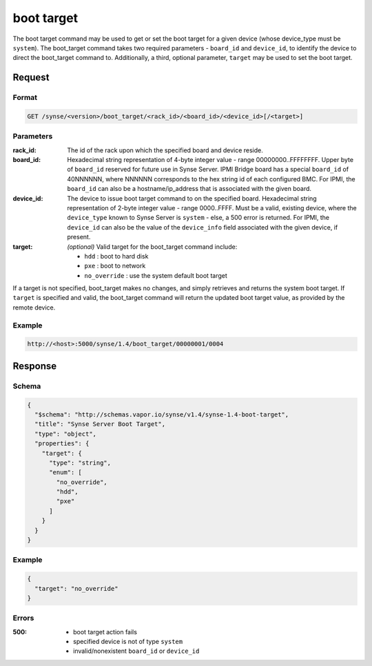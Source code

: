 
.. _synse-server-boot-target-command:

boot target
===========

The boot target command may be used to get or set the boot target for a given device (whose device_type must be
``system``).  The boot_target command takes two required parameters - ``board_id`` and ``device_id``, to identify
the device to direct the boot_target command to.  Additionally, a third, optional parameter, ``target`` may be used
to set the boot target.

Request
-------

Format
^^^^^^
.. code-block:: none

   GET /synse/<version>/boot_target/<rack_id>/<board_id>/<device_id>[/<target>]

Parameters
^^^^^^^^^^

:rack_id:
    The id of the rack upon which the specified board and device reside.

:board_id:
    Hexadecimal string representation of 4-byte integer value - range 00000000..FFFFFFFF.  Upper byte of
    ``board_id`` reserved for future use in Synse Server.  IPMI Bridge board has a special ``board_id`` of 40NNNNNN, where
    NNNNNN corresponds to the hex string id of each configured BMC. For IPMI, the ``board_id`` can also be
    a hostname/ip_address that is associated with the given board.

:device_id:
    The device to issue boot target command to on the specified board.  Hexadecimal string representation of
    2-byte integer value - range 0000..FFFF.  Must be a valid, existing device, where the ``device_type`` known to
    Synse Server is ``system`` - else, a 500 error is returned. For IPMI, the ``device_id`` can also be the
    value of the ``device_info`` field associated with the given device, if present.

:target:
    *(optional)* Valid target for the boot_target command include:

    - ``hdd`` : boot to hard disk
    - ``pxe`` : boot to network
    - ``no_override`` : use the system default boot target


If a target is not specified, boot_target makes no changes, and simply retrieves and returns the system boot target.
If ``target`` is specified and valid, the boot_target command will return the updated boot target value, as provided
by the remote device.

Example
^^^^^^^
.. code-block:: none

    http://<host>:5000/synse/1.4/boot_target/00000001/0004


Response
--------

Schema
^^^^^^

.. code-block:: json

    {
      "$schema": "http://schemas.vapor.io/synse/v1.4/synse-1.4-boot-target",
      "title": "Synse Server Boot Target",
      "type": "object",
      "properties": {
        "target": {
          "type": "string",
          "enum": [
            "no_override",
            "hdd",
            "pxe"
          ]
        }
      }
    }

Example
^^^^^^^

.. code-block:: json

    {
      "target": "no_override"
    }

Errors
^^^^^^

:500:
    - boot target action fails
    - specified device is not of type ``system``
    - invalid/nonexistent ``board_id`` or ``device_id``
